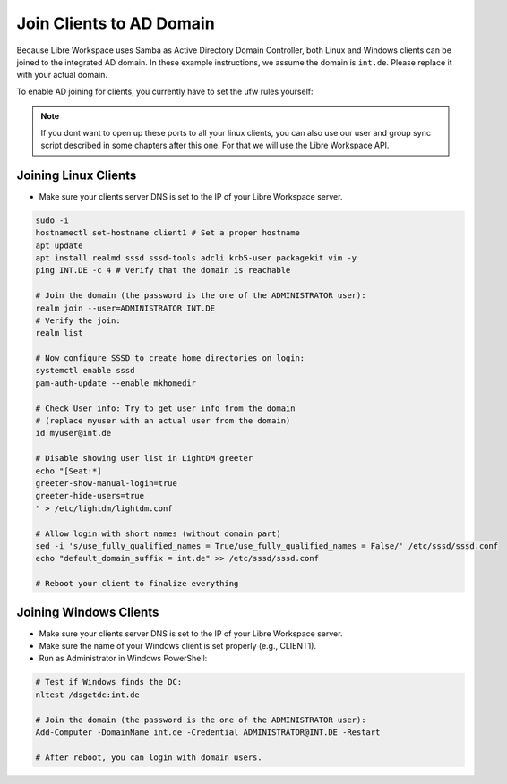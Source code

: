 *************************
Join Clients to AD Domain
*************************

Because Libre Workspace uses Samba as Active Directory Domain Controller, both Linux and Windows clients can be joined to the integrated AD domain.
In these example instructions, we assume the domain is ``int.de``. Please replace it with your actual domain.

To enable AD joining for clients, you currently have to set the ufw rules yourself:

.. code-block:: bash
    LOCALSUBNET="192.168.1.0/24"  # Adjust this to your local subnet where your clients are located.
    sudo ufw allow from $LOCALSUBNET to any port 53
    sudo ufw allow from $LOCALSUBNET to any port 88
    sudo ufw allow from $LOCALSUBNET to any port 135
    sudo ufw allow from $LOCALSUBNET to any port 139
    sudo ufw allow from $LOCALSUBNET to any port 445
    sudo ufw allow from $LOCALSUBNET to any port 464
    sudo ufw allow from $LOCALSUBNET to any port 636
    sudo ufw allow from $LOCALSUBNET to any port 7389
    sudo ufw allow from $LOCALSUBNET to any port 3268
    sudo ufw allow from $LOCALSUBNET to any port 3269


.. note:: If you dont want to open up these ports to all your linux clients, you can also use our user and group sync script described in some chapters after this one. For that we will use the Libre Workspace API.


Joining Linux Clients
=====================

- Make sure your clients server DNS is set to the IP of your Libre Workspace server.

.. code-block:: bash

    sudo -i
    hostnamectl set-hostname client1 # Set a proper hostname
    apt update
    apt install realmd sssd sssd-tools adcli krb5-user packagekit vim -y
    ping INT.DE -c 4 # Verify that the domain is reachable

    # Join the domain (the password is the one of the ADMINISTRATOR user):
    realm join --user=ADMINISTRATOR INT.DE
    # Verify the join:
    realm list

    # Now configure SSSD to create home directories on login:
    systemctl enable sssd
    pam-auth-update --enable mkhomedir

    # Check User info: Try to get user info from the domain
    # (replace myuser with an actual user from the domain)
    id myuser@int.de

    # Disable showing user list in LightDM greeter
    echo "[Seat:*]
    greeter-show-manual-login=true
    greeter-hide-users=true
    " > /etc/lightdm/lightdm.conf
    
    # Allow login with short names (without domain part)
    sed -i 's/use_fully_qualified_names = True/use_fully_qualified_names = False/' /etc/sssd/sssd.conf
    echo "default_domain_suffix = int.de" >> /etc/sssd/sssd.conf

    # Reboot your client to finalize everything


Joining Windows Clients
=======================

- Make sure your clients server DNS is set to the IP of your Libre Workspace server.
- Make sure the name of your Windows client is set properly (e.g., CLIENT1).
- Run as Administrator in Windows PowerShell:

.. code-block:: powershell

    # Test if Windows finds the DC:
    nltest /dsgetdc:int.de

    # Join the domain (the password is the one of the ADMINISTRATOR user):
    Add-Computer -DomainName int.de -Credential ADMINISTRATOR@INT.DE -Restart

    # After reboot, you can login with domain users.